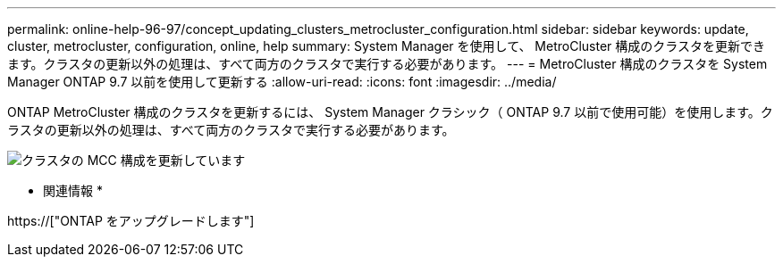 ---
permalink: online-help-96-97/concept_updating_clusters_metrocluster_configuration.html 
sidebar: sidebar 
keywords: update, cluster, metrocluster, configuration, online, help 
summary: System Manager を使用して、 MetroCluster 構成のクラスタを更新できます。クラスタの更新以外の処理は、すべて両方のクラスタで実行する必要があります。 
---
= MetroCluster 構成のクラスタを System Manager ONTAP 9.7 以前を使用して更新する
:allow-uri-read: 
:icons: font
:imagesdir: ../media/


[role="lead"]
ONTAP MetroCluster 構成のクラスタを更新するには、 System Manager クラシック（ ONTAP 9.7 以前で使用可能）を使用します。クラスタの更新以外の処理は、すべて両方のクラスタで実行する必要があります。

image::../media/updating_cluster_mcc_configuration.gif[クラスタの MCC 構成を更新しています]

* 関連情報 *

https://["ONTAP をアップグレードします"]
